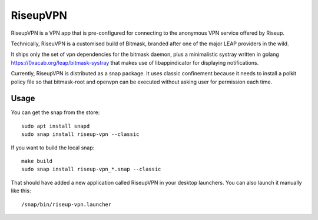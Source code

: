 RiseupVPN
=========

RiseupVPN is a VPN app that is pre-configured for connecting to the anonymous
VPN service offered by Riseup.

Technically, RiseuVPN is a customised build of Bitmask, branded after one of
the major LEAP providers in the wild.

It ships only the set of vpn dependencies for the bitmask daemon, plus a
minimalistic systray written in golang https://0xacab.org/leap/bitmask-systray
that makes use of libappindicator for displaying notifications.

Currently, RiseupVPN is distributed as a snap package. It uses classic
confinement because it needs to install a polkit policy file so that
bitmask-root and openvpn can be executed without asking user for permission
each time.

Usage
-----

You can get the snap from the store::

 sudo apt install snapd
 sudo snap install riseup-vpn --classic

If you want to build the local snap::

 make build
 sudo snap install riseup-vpn_*.snap --classic

That should have added a new application called RiseupVPN in your desktop
launchers. You can also launch it manually like this::

 /snap/bin/riseup-vpn.launcher


